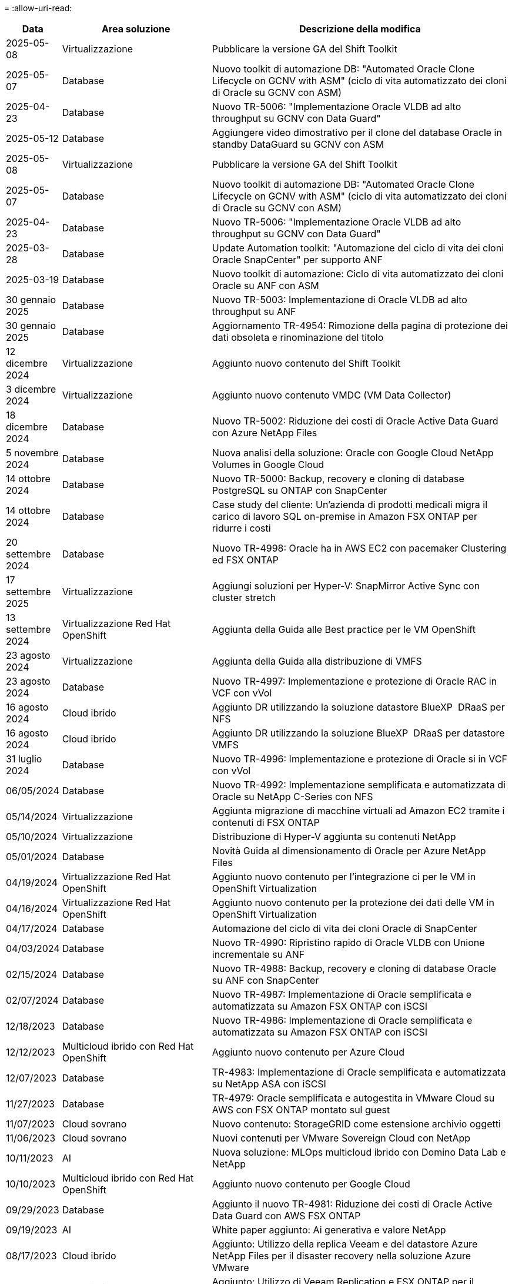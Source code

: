 = 
:allow-uri-read: 


[cols="10%, 30%, 60%"]
|===
| *Data* | *Area soluzione* | *Descrizione della modifica* 


| 2025-05-08 | Virtualizzazione | Pubblicare la versione GA del Shift Toolkit 


| 2025-05-07 | Database | Nuovo toolkit di automazione DB: "Automated Oracle Clone Lifecycle on GCNV with ASM" (ciclo di vita automatizzato dei cloni di Oracle su GCNV con ASM) 


| 2025-04-23 | Database | Nuovo TR-5006: "Implementazione Oracle VLDB ad alto throughput su GCNV con Data Guard" 


| 2025-05-12 | Database | Aggiungere video dimostrativo per il clone del database Oracle in standby DataGuard su GCNV con ASM 


| 2025-05-08 | Virtualizzazione | Pubblicare la versione GA del Shift Toolkit 


| 2025-05-07 | Database | Nuovo toolkit di automazione DB: "Automated Oracle Clone Lifecycle on GCNV with ASM" (ciclo di vita automatizzato dei cloni di Oracle su GCNV con ASM) 


| 2025-04-23 | Database | Nuovo TR-5006: "Implementazione Oracle VLDB ad alto throughput su GCNV con Data Guard" 


| 2025-03-28 | Database | Update Automation toolkit: "Automazione del ciclo di vita dei cloni Oracle SnapCenter" per supporto ANF 


| 2025-03-19 | Database | Nuovo toolkit di automazione: Ciclo di vita automatizzato dei cloni Oracle su ANF con ASM 


| 30 gennaio 2025 | Database | Nuovo TR-5003: Implementazione di Oracle VLDB ad alto throughput su ANF 


| 30 gennaio 2025 | Database | Aggiornamento TR-4954: Rimozione della pagina di protezione dei dati obsoleta e rinominazione del titolo 


| 12 dicembre 2024 | Virtualizzazione | Aggiunto nuovo contenuto del Shift Toolkit 


| 3 dicembre 2024 | Virtualizzazione | Aggiunto nuovo contenuto VMDC (VM Data Collector) 


| 18 dicembre 2024 | Database | Nuovo TR-5002: Riduzione dei costi di Oracle Active Data Guard con Azure NetApp Files 


| 5 novembre 2024 | Database | Nuova analisi della soluzione: Oracle con Google Cloud NetApp Volumes in Google Cloud 


| 14 ottobre 2024 | Database | Nuovo TR-5000: Backup, recovery e cloning di database PostgreSQL su ONTAP con SnapCenter 


| 14 ottobre 2024 | Database | Case study del cliente: Un'azienda di prodotti medicali migra il carico di lavoro SQL on-premise in Amazon FSX ONTAP per ridurre i costi 


| 20 settembre 2024 | Database | Nuovo TR-4998: Oracle ha in AWS EC2 con pacemaker Clustering ed FSX ONTAP 


| 17 settembre 2025 | Virtualizzazione | Aggiungi soluzioni per Hyper-V: SnapMirror Active Sync con cluster stretch 


| 13 settembre 2024 | Virtualizzazione Red Hat OpenShift | Aggiunta della Guida alle Best practice per le VM OpenShift 


| 23 agosto 2024 | Virtualizzazione | Aggiunta della Guida alla distribuzione di VMFS 


| 23 agosto 2024 | Database | Nuovo TR-4997: Implementazione e protezione di Oracle RAC in VCF con vVol 


| 16 agosto 2024 | Cloud ibrido | Aggiunto DR utilizzando la soluzione datastore BlueXP  DRaaS per NFS 


| 16 agosto 2024 | Cloud ibrido | Aggiunto DR utilizzando la soluzione BlueXP  DRaaS per datastore VMFS 


| 31 luglio 2024 | Database | Nuovo TR-4996: Implementazione e protezione di Oracle si in VCF con vVol 


| 06/05/2024 | Database | Nuovo TR-4992: Implementazione semplificata e automatizzata di Oracle su NetApp C-Series con NFS 


| 05/14/2024 | Virtualizzazione | Aggiunta migrazione di macchine virtuali ad Amazon EC2 tramite i contenuti di FSX ONTAP 


| 05/10/2024 | Virtualizzazione | Distribuzione di Hyper-V aggiunta su contenuti NetApp 


| 05/01/2024 | Database | Novità Guida al dimensionamento di Oracle per Azure NetApp Files 


| 04/19/2024 | Virtualizzazione Red Hat OpenShift | Aggiunto nuovo contenuto per l'integrazione ci per le VM in OpenShift Virtualization 


| 04/16/2024 | Virtualizzazione Red Hat OpenShift | Aggiunto nuovo contenuto per la protezione dei dati delle VM in OpenShift Virtualization 


| 04/17/2024 | Database | Automazione del ciclo di vita dei cloni Oracle di SnapCenter 


| 04/03/2024 | Database | Nuovo TR-4990: Ripristino rapido di Oracle VLDB con Unione incrementale su ANF 


| 02/15/2024 | Database | Nuovo TR-4988: Backup, recovery e cloning di database Oracle su ANF con SnapCenter 


| 02/07/2024 | Database | Nuovo TR-4987: Implementazione di Oracle semplificata e automatizzata su Amazon FSX ONTAP con iSCSI 


| 12/18/2023 | Database | Nuovo TR-4986: Implementazione di Oracle semplificata e automatizzata su Amazon FSX ONTAP con iSCSI 


| 12/12/2023 | Multicloud ibrido con Red Hat OpenShift | Aggiunto nuovo contenuto per Azure Cloud 


| 12/07/2023 | Database | TR-4983: Implementazione di Oracle semplificata e automatizzata su NetApp ASA con iSCSI 


| 11/27/2023 | Database | TR-4979: Oracle semplificata e autogestita in VMware Cloud su AWS con FSX ONTAP montato sul guest 


| 11/07/2023 | Cloud sovrano | Nuovo contenuto: StorageGRID come estensione archivio oggetti 


| 11/06/2023 | Cloud sovrano | Nuovi contenuti per VMware Sovereign Cloud con NetApp 


| 10/11/2023 | AI | Nuova soluzione: MLOps multicloud ibrido con Domino Data Lab e NetApp 


| 10/10/2023 | Multicloud ibrido con Red Hat OpenShift | Aggiunto nuovo contenuto per Google Cloud 


| 09/29/2023 | Database | Aggiunto il nuovo TR-4981: Riduzione dei costi di Oracle Active Data Guard con AWS FSX ONTAP 


| 09/19/2023 | AI | White paper aggiunto: Ai generativa e valore NetApp 


| 08/17/2023 | Cloud ibrido | Aggiunto: Utilizzo della replica Veeam e del datastore Azure NetApp Files per il disaster recovery nella soluzione Azure VMware 


| 08/17/2023 | Cloud ibrido | Aggiunto: Utilizzo di Veeam Replication e FSX ONTAP per il disaster recovery in VMware Cloud su AWS 


| 08/15/2023 | Virtualizzazione | Riprogettato la landing page sulla virtualizzazione (VMware) 


| 08/02/2023 | Database | Aggiunto il nuovo TR-4977: Backup, ripristino e clonazione di database Oracle con servizi SnapCenter - Azure 


| 07/14/2023 | Analisi dei dati | Aggiornamento TR-4947 : workload Apache Kafka con storage NFS NetApp ( ONTAP AWS FSX incluso ) 


| 06/09/2023 | Database | Aggiunto il nuovo TR-4973: Ripristino rapido e clonazione di Oracle VLDB con Unione incrementale su AWS FSX ONTAP 


| 06/08/2023 | Cloud ibrido | Aggiunto GCVE con NetApp Volumes - Disaster Recovery coerente con l'applicazione con replica NetApp SnapCenter e Veeam 


| 06/08/2023 | Cloud ibrido | Aggiunto GCVE con NetApp Volumes - migrazione VM in Google Cloud NetApp Volumes NFS DataStore su Google Cloud VMware Engine tramite la funzionalità di replica Veeam 


| 05/23/2023 | Virtualizzazione | Aggiunto TR-4400: Volumi virtuali VMware vSphere (vVol) con NetApp ONTAP 


| 05/19/2023 | Database | Aggiunto il nuovo TR-4974: Oracle 19c in Standalone Restart su AWS FSX/EC2 con NFS/ASM 


| 05/16/2023 | Multicloud ibrido con Red Hat OpenShift | Aggiunto nuovo titolo nella barra laterale e nuovo contenuto 


| 05/16/2023 | Multicloud ibrido con Red Hat OpenShift | Aggiunto nuovo contenuto 


| 05/10/2023 | Cloud ibrido | Aggiunto TR-4955: Disaster recovery con Azure NetApp Files (ANF) e Azure VMware Solution (AVS) 


| 05/05/2023 | Database | Nuovo TR-4951: Backup e recovery per Microsoft SQL Server su AWS FSX ONTAP 


| 05/04/2023 | Virtualizzazione | Aggiunta del contenuto "Novità di VMware vSphere 8" 


| 04/27/2023 | Cloud ibrido | Aggiunto Veeam Backup & Restore in VMware Cloud con AWS FSX ONTAP 


| 03/31/2023 | Database | Aggiunta di implementazione e protezione del database Oracle in AWS FSX/EC2 con iSCSI/ASM 


| 03/31/2023 | Database | Aggiunta di backup, ripristino e clonazione di database Oracle con i servizi SnapCenter 


| 03/29/2023 | Automazione | Aggiornato il blog "monitoraggio e ridimensionamento automatico di FSX ONTAP tramite la funzione AWS Lambda" con opzioni per l'implementazione privata o pubblica insieme alle opzioni di implementazione manuali/automatizzate. 


| 03/22/2023 | Automazione | Blog aggiunto: Monitoraggio e ridimensionamento ONTAP FSX tramite la funzione AWS Lambda 


| 02/15/2023 | Database | Aggiunta di implementazione ad alta disponibilità PostgreSQL e disaster recovery in AWS FSX/EC2 


| 02/07/2023 | Cloud ibrido | Aggiunto blog: Annunciando la disponibilità generale del supporto del datastore Google Cloud NetApp Volumes per Google Cloud VMware Engine 


| 02/07/2023 | Cloud ibrido | TR-4955 aggiunto: Disaster recovery con FSX ONTAP e VMC (cloud AWS VMware) 


| 01/24/2023 | Database | Aggiunto TR-4954: Implementazione e protezione di database Oracle su Azure NetApp Files 


| 01/12/2023 | Database | Blog aggiunto: Proteggi i tuoi workload SQL Server utilizzando NetApp SnapCenter con Amazon FSX ONTAP 


| 12/15/2022 | Database | Aggiunto TR-4923: SQL Server su AWS EC2 utilizzando Amazon FSX ONTAP 


| 12/06/2022 | Database | Aggiunti 7 video per la modernizzazione dei database Oracle nel cloud ibrido con lo storage Amazon FSX 


| 10/25/2022 | Cloud ibrido | Aggiunto link alla documentazione VMware per FSX ONTAP come datastore NFS 


| 10/25/2022 | Cloud ibrido | Aggiunto riferimento al blog per la configurazione del cloud ibrido con FSX ONTAP e VMC su AWS SDDC utilizzando VMware HCX 


| 09/30/2022 | Cloud ibrido | È stata aggiunta una soluzione per la migrazione dei carichi di lavoro nel datastore FSX ONTAP con VMware HCX 


| 09/29/2022 | Cloud ibrido | Aggiunta di una soluzione per la migrazione dei carichi di lavoro al datastore ANF utilizzando VMware HCX 


| 09/14/2022 | Cloud ibrido | Sono stati aggiunti collegamenti ai calcolatori e ai simulatori TCO per FSX ONTAP / VMC e ANF / AVS 


| 09/14/2022 | Cloud ibrido | Aggiunta dell'opzione aggiuntiva del datastore NFS per AWS / VMC 


| 08/25/2022 | Database | Blog aggiunto: Modernizza il tuo funzionamento del database Oracle nel cloud ibrido con lo storage Amazon FSX 


| 07/11/2023 | Analisi dei dati | Aggiornamento TR - 4947 : Apache Kafka con FSX ONTAP 


| 08/25/2022 | AI | Nuova soluzione: NVIDIA ai Enterprise con NetApp e VMware 


| 08/23/2022 | Cloud ibrido | Aggiornata la disponibilità più recente per tutte le opzioni aggiuntive del datastore NFS 


| 08/05/2022 | Virtualizzazione | Aggiunta delle informazioni "riavvio richiesto" per le impostazioni ESXi e ONTAP consigliate 


| 07/28/2022 | Cloud ibrido | Aggiunta di una soluzione DR con SnapCenter e Veeam per AWS/VMC (storage connesso guest) 


| 07/21/2022 | Cloud ibrido | Aggiunta di una soluzione DR con CVO e JetStream per AVS (storage guest connesso) 


| 06/29/2022 | Database | Aggiunto WP-7357: Implementazione di database Oracle su Best Practice EC2/FSX 


| 06/16/2022 | AI | Aggiunta della guida di progettazione NVIDIA DGX SuperPOD con NetApp 


| 06/10/2022 | Cloud ibrido | Aggiunta di AVS con panoramica del datastore nativo ANF e DR con JetStream 


| 06/07/2022 | Cloud ibrido | Supporto regione AVS aggiornato per corrispondere al supporto/annuncio di anteprima pubblico 


| 06/07/2022 | Analisi dei dati | Aggiunto link alla soluzione NetApp EF600 con Splunk Enterprise 


| 06/02/2022 | Cloud ibrido | Aggiunta di un elenco della disponibilità regionale per gli archivi dati NFS per NetApp Hybrid Multifloud con VMware 


| 05/20/2022 | AI | Nuove guide alla progettazione e implementazione di BeeGFS per SuperPOD 


| 04/01/2022 | Cloud ibrido | Contenuto organizzato del multicloud ibrido con le soluzioni VMware: Landing page per ciascun hyperscaler e inclusione dei contenuti delle soluzioni disponibili (caso d'utilizzo) 


| 03/29/2022 | Container | Aggiunto un nuovo TR: DevOps con NetApp Astra 


| 03/08/2022 | Container | Aggiunta di una nuova demo video: Accelerare lo sviluppo software con Astra Control e la tecnologia NetApp FlexClone 


| 03/01/2022 | Container | Aggiunte nuove sezioni a NVA-1160: Installazione di Trident Protect tramite OperatorHub e Ansible 


| 02/02/2022 | Generale | Creazione di landing page per organizzare meglio i contenuti per ai e Modern Data Analytics 


| 01/22/2022 | AI | TR aggiunto: Spostamento dei dati con e-Series e BeeGFS per i flussi di lavoro di ai e analytics 


| 12/21/2021 | Generale | Creazione di landing page per organizzare meglio i contenuti per la virtualizzazione e il multicloud ibrido con VMware 


| 12/21/2021 | Container | Aggiunta di una nuova demo video: Sfruttare NetApp Astra Control per eseguire l'analisi post-mortem e ripristinare l'applicazione a NVA-1160 


| 12/06/2021 | Cloud ibrido | Creazione di un multicloud ibrido con contenuti VMware per ambienti di virtualizzazione e opzioni di storage guest connesso 


| 11/15/2021 | Container | Aggiunta di una nuova demo video: Data Protection in ci/CD Pipeline with Astra Control a NVA-1160 


| 11/15/2021 | Analisi dei dati moderna | Nuovo contenuto: Best Practice per Confluent Kafka 


| 11/02/2021 | Automazione | Requisiti di autenticazione AWS per CVO e Connector che utilizzano NetApp Cloud Manager 


| 10/29/2021 | Analisi dei dati moderna | Nuovo contenuto: TR-4657 - soluzioni dati di cloud ibrido NetApp: Spark e Hadoop 


| 10/29/2021 | Database | Protezione automatica dei dati per database Oracle 


| 10/26/2021 | Database | Aggiunta sezione blog per applicazioni aziendali e database al riquadro soluzioni NetApp. Aggiunti due blog ai blog del database. 


| 10/18/2021 | Database | TR-4908 - soluzioni di database per il cloud ibrido con SnapCenter 


| 10/14/2021 | Virtualizzazione | Aggiunta delle parti 1-4 di NetApp con la serie di blog VMware VCF 


| 10/04/2021 | Container | È stata aggiunta una nuova demo video: Migrazione dei workload utilizzando Trident Protect per NVA-1160 


| 09/23/2021 | Migrazione dei dati | Nuovo contenuto: Best practice NetApp per NetApp XCP 


| 09/21/2021 | Virtualizzazione | Nuovi contenuti o ONTAP per amministratori VMware vSphere, automazione VMware vSphere 


| 09/09/2021 | Container | Aggiunta dell'integrazione del bilanciamento del carico F5 BIG-IP con OpenShift a NVA-1160 


| 08/05/2021 | Container | Aggiunta una nuova integrazione tecnologica a NVA-1160 - NetApp Trident Protect su Red Hat OpenShift 


| 07/21/2021 | Database | Implementazione automatica di Oracle19c per ONTAP su NFS 


| 07/02/2021 | Database | TR-4897 - SQL Server su Azure NetApp Files: Vista della distribuzione reale 


| 06/16/2021 | Container | Aggiunta una nuova demo video, Installazione della virtualizzazione OpenShift: Red Hat OpenShift con NetApp 


| 06/16/2021 | Container | Aggiunta una nuova demo video, Deploying a Virtual Machine with OpenShift Virtualization: Red Hat OpenShift with NetAppp 


| 06/14/2021 | Database | Soluzione aggiunta: Microsoft SQL Server su Azure NetApp Files 


| 06/11/2021 | Container | È stata aggiunta una nuova demo video: Migrazione dei workload tramite Trident e SnapMirror a NVA-1160 


| 06/09/2021 | Container | Aggiunto un nuovo caso d'utilizzo a NVA-1160 - Advanced Cluster Management for Kubernetes su Red Hat OpenShift con NetApp 


| 05/28/2021 | Container | Aggiunto un nuovo caso d'utilizzo a NVA-1160 - virtualizzazione OpenShift con NetApp ONTAP 


| 05/27/2021 | Container | Aggiunto un nuovo caso d'utilizzo alla multi-tenancy NVA-1160 su OpenShift con NetApp ONTAP 


| 05/26/2021 | Container | Aggiunto NVA-1160 - Red Hat OpenShift con NetApp 


| 05/25/2021 | Container | Blog aggiunto: Installazione di NetApp Trident su Red Hat OpenShift – come risolvere il problema ‘toomanyrequests' di Docker! 


| 05/19/2021 | Generale | Aggiunto link alle soluzioni FlexPod 


| 05/19/2021 | AI | Soluzione ai Control Plane convertita da PDF a HTML 


| 05/17/2021 | Generale | Aggiunta della sezione Solution Feedback alla pagina principale 


| 05/11/2021 | Database | Aggiunta dell'implementazione automatica di Oracle 19c per ONTAP su NFS 


| 05/10/2021 | Virtualizzazione | Nuovo video: Come utilizzare vVol con NetApp e VMware Tanzu Basic, parte 3 


| 05/06/2021 | Database Oracle | Aggiunto link ai database Oracle 19c RAC su FlexPod DataCenter con Cisco UCS e NetApp AFF A800 su FC 


| 05/05/2021 | Database Oracle | Aggiunto il video sull'automazione e l'NVA di FlexPod (1155) 


| 05/03/2021 | Virtualizzazione dei desktop | Aggiunto link alle soluzioni di virtualizzazione desktop FlexPod 


| 04/30/2021 | Virtualizzazione | Video: Come utilizzare vVol con NetApp e VMware Tanzu Basic, parte 2 


| 04/26/2021 | Container | Blog aggiunto: Utilizzo di VMware Tanzu con ONTAP per accelerare il tuo percorso verso Kubernetes 


| 04/06/2021 | Generale | Aggiunta di "informazioni su questo repository" 


| 03/31/2021 | AI | Aggiunto TR-4886 - Inferenziazione ai alla periferia: NetApp ONTAP con progettazione della soluzione Lenovo ThinkSystem 


| 03/29/2021 | Analisi dei dati moderna | Aggiunto NVA-1157 - Apache Spark workload con la soluzione di storage NetApp 


| 03/23/2021 | Virtualizzazione | Video: Come utilizzare vVol con NetApp e VMware Tanzu Basic, parte 1 


| 03/09/2021 | Generale | Aggiunto contenuto e-Series; contenuto ai categorizzato 


| 03/04/2021 | Automazione | Nuovi contenuti: Introduzione all'automazione delle soluzioni NetApp 


| 02/18/2021 | Virtualizzazione | Aggiunto TR-4597 - VMware vSphere per ONTAP 


| 02/16/2021 | AI | Aggiunta di fasi di implementazione automatizzate per ai Edge Inferencing 


| 02/03/2021 | SAP | Aggiunta landing page per tutti i contenuti SAP e SAP HANA 


| 02/01/2021 | Virtualizzazione dei desktop | VDI con NetApp VDS, contenuto aggiunto per i nodi GPU 


| 01/06/2021 | AI | Nuova soluzione: NetApp ONTAP ai con sistemi NVIDIA DGX A100 e switch Ethernet dello spettro Mellanox (progettazione e implementazione) 


| 12/22/2020 | Generale | Release iniziale del repository delle soluzioni NetApp 
|===